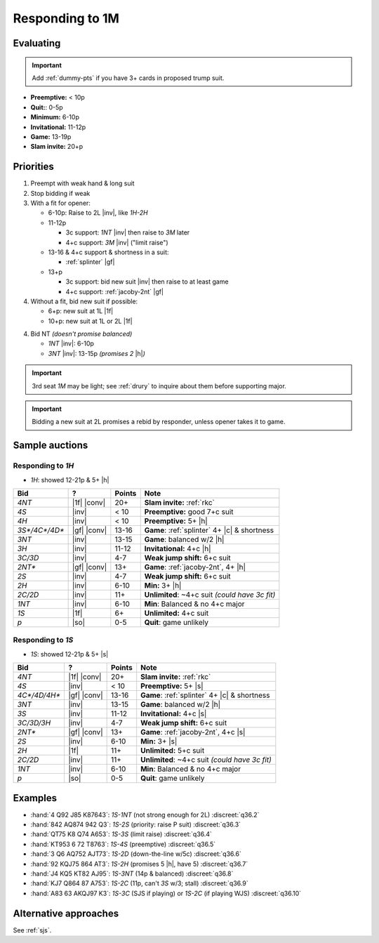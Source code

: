================
Responding to 1M
================

Evaluating
==========

.. important::

  Add :ref:`dummy-pts` if you have 3+ cards in proposed trump suit.

- **Preemptive:** < 10p

- **Quit:**: 0-5p

- **Minimum:** 6-10p

- **Invitational:** 11-12p

- **Game:** 13-19p

- **Slam invite:** 20+p



Priorities
==========

1.  Preempt with weak hand & long suit

2.  Stop bidding if weak

3.  With a fit for opener:

    - 6-10p: Raise to 2L |inv|, like `1H-2H`

    - 11-12p

      - 3c support: `1NT` |inv| then raise to `3M` later

      - 4+c support: `3M` |inv| ("limit raise")

    - 13-16 & 4+c support & shortness in a suit:

      - :ref:`splinter` |gf|

    - 13+p

      - 3c support: bid new suit |inv| then raise to at least game

      - 4+c support: :ref:`jacoby-2nt` |gf|

4.  Without a fit, bid new suit if possible:

    - 6+p: new suit at 1L |1f|

    - 10+p: new suit at 1L or 2L |1f|

4.  Bid NT *(doesn't promise balanced)*

    - `1NT` |inv|: 6-10p

    - `3NT` |inv|: 13-15p *(promises 2* |h|\ *)*

.. important::

  3rd seat `1M` may be light; see :ref:`drury` to inquire about them before
  supporting major.

.. important::

  Bidding a new suit at 2L promises a rebid by responder,
  unless opener takes it to game.



Sample auctions
===============

Responding to `1H`
------------------

- `1H`: showed 12-21p & 5+ |h|

.. table::
  :class: table-unstriped table-condense

  ==================== ============ =========== ================================================
  Bid                  ?            Points      Note
  ==================== ============ =========== ================================================
  `4NT`                |1f| |conv|  20+         **Slam invite:** :ref:`rkc`
  `4S`                 |inv|        < 10        **Preemptive:** good 7+c suit
  `4H`                 |inv|        < 10        **Preemptive:** 5+ |h|
  `3S*/4C*/4D*`        |gf| |conv|  13-16       **Game**: :ref:`splinter` 4+ |c| & shortness
  `3NT`                |inv|        13-15       **Game**: balanced w/2 |h|
  `3H`                 |inv|        11-12       **Invitational:** 4+c |h|
  `3C/3D`              |inv|        4-7         **Weak jump shift:** 6+c suit
  `2NT*`               |gf| |conv|  13+         **Game**: :ref:`jacoby-2nt`, 4+ |h|
  `2S`                 |inv|        4-7         **Weak jump shift:** 6+c suit
  `2H`                 |inv|        6-10        **Min:** 3+ |h|
  `2C/2D`              |inv|        11+         **Unlimited**: ~4+c suit *(could have 3c fit)*
  `1NT`                |inv|        6-10        **Min**: Balanced & no 4+c major
  `1S`                 |1f|         6+          **Unlimited:** 4+c suit
  `p`                  |so|         0-5         **Quit**: game unlikely
  ==================== ============ =========== ================================================

Responding to `1S`
------------------

- `1S`: showed 12-21p & 5+ |s|

.. table::
  :class: table-unstriped table-condense

  ==================== ============ =========== ================================================
  Bid                  ?            Points      Note
  ==================== ============ =========== ================================================
  `4NT`                |1f| |conv|  20+         **Slam invite:** :ref:`rkc`
  `4S`                 |inv|        < 10        **Preemptive:** 5+ |s|
  `4C*/4D/4H*`         |gf| |conv|  13-16       **Game**: :ref:`splinter` 4+ |c| & shortness
  `3NT`                |inv|        13-15       **Game**: balanced w/2 |h|
  `3S`                 |inv|        11-12       **Invitational:** 4+c |s|
  `3C/3D/3H`           |inv|        4-7         **Weak jump shift:** 6+c suit
  `2NT*`               |gf| |conv|  13+         **Game**: :ref:`jacoby-2nt`, 4+c |s|
  `2S`                 |inv|        6-10        **Min:** 3+ |s|
  `2H`                 |1f|         11+          **Unlimited:** 5+c suit
  `2C/2D`              |inv|        11+         **Unlimited**: ~4+c suit *(could have 3c fit)*
  `1NT`                |inv|        6-10        **Min**: Balanced & no 4+c major
  `p`                  |so|         0-5         **Quit**: game unlikely
  ==================== ============ =========== ================================================

Examples
========

- :hand:`4 Q92 J85 K87643`: `1S-1NT` (not strong enough for 2L) :discreet:`q36.2`
- :hand:`842 AQ874 942 Q3`: `1S-2S` (priority: raise P suit) :discreet:`q36.3`
- :hand:`QT75 K8 Q74 A653`: `1S-3S` (limit raise) :discreet:`q36.4`
- :hand:`KT953 6 72 T8763`: `1S-4S` (preemptive) :discreet:`q36.5`
- :hand:`3 Q6 AQ752 AJT73`: `1S-2D` (down-the-line w/5c) :discreet:`q36.6`
- :hand:`92 KQJ75 864 AT3`: `1S-2H` (promises 5 |h|, have 5) :discreet:`q36.7`
- :hand:`J4 KQ5 KT82 AJ95`: `1S-3NT` (14p & balanced) :discreet:`q36.8`
- :hand:`KJ7 Q864 87 A753`: `1S-2C` (11p, can't `3S` w/3; stall) :discreet:`q36.9`
- :hand:`A83 63 AKQJ97 K3`: `1S-3C` (SJS if playing) or `1S-2C` (if playing WJS) :discreet:`q36.10`


Alternative approaches
======================

See :ref:`sjs`.
